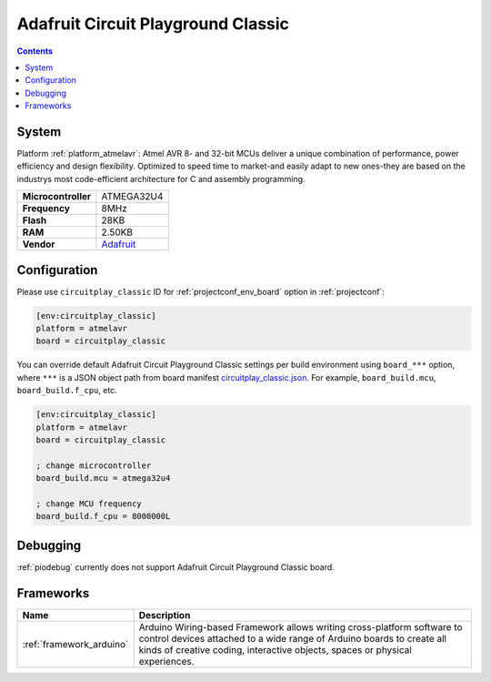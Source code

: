 ..  Copyright (c) 2014-present PlatformIO <contact@platformio.org>
    Licensed under the Apache License, Version 2.0 (the "License");
    you may not use this file except in compliance with the License.
    You may obtain a copy of the License at
       http://www.apache.org/licenses/LICENSE-2.0
    Unless required by applicable law or agreed to in writing, software
    distributed under the License is distributed on an "AS IS" BASIS,
    WITHOUT WARRANTIES OR CONDITIONS OF ANY KIND, either express or implied.
    See the License for the specific language governing permissions and
    limitations under the License.

.. _board_atmelavr_circuitplay_classic:

Adafruit Circuit Playground Classic
===================================

.. contents::

System
------

Platform :ref:`platform_atmelavr`: Atmel AVR 8- and 32-bit MCUs deliver a unique combination of performance, power efficiency and design flexibility. Optimized to speed time to market-and easily adapt to new ones-they are based on the industrys most code-efficient architecture for C and assembly programming.

.. list-table::

  * - **Microcontroller**
    - ATMEGA32U4
  * - **Frequency**
    - 8MHz
  * - **Flash**
    - 28KB
  * - **RAM**
    - 2.50KB
  * - **Vendor**
    - `Adafruit <http://www.adafruit.com/product/3000?utm_source=platformio&utm_medium=docs>`__


Configuration
-------------

Please use ``circuitplay_classic`` ID for :ref:`projectconf_env_board` option in :ref:`projectconf`:

.. code-block:: ini

  [env:circuitplay_classic]
  platform = atmelavr
  board = circuitplay_classic

You can override default Adafruit Circuit Playground Classic settings per build environment using
``board_***`` option, where ``***`` is a JSON object path from
board manifest `circuitplay_classic.json <https://github.com/platformio/platform-atmelavr/blob/master/boards/circuitplay_classic.json>`_. For example,
``board_build.mcu``, ``board_build.f_cpu``, etc.

.. code-block:: ini

  [env:circuitplay_classic]
  platform = atmelavr
  board = circuitplay_classic

  ; change microcontroller
  board_build.mcu = atmega32u4

  ; change MCU frequency
  board_build.f_cpu = 8000000L

Debugging
---------
:ref:`piodebug` currently does not support Adafruit Circuit Playground Classic board.

Frameworks
----------
.. list-table::
    :header-rows:  1

    * - Name
      - Description

    * - :ref:`framework_arduino`
      - Arduino Wiring-based Framework allows writing cross-platform software to control devices attached to a wide range of Arduino boards to create all kinds of creative coding, interactive objects, spaces or physical experiences.